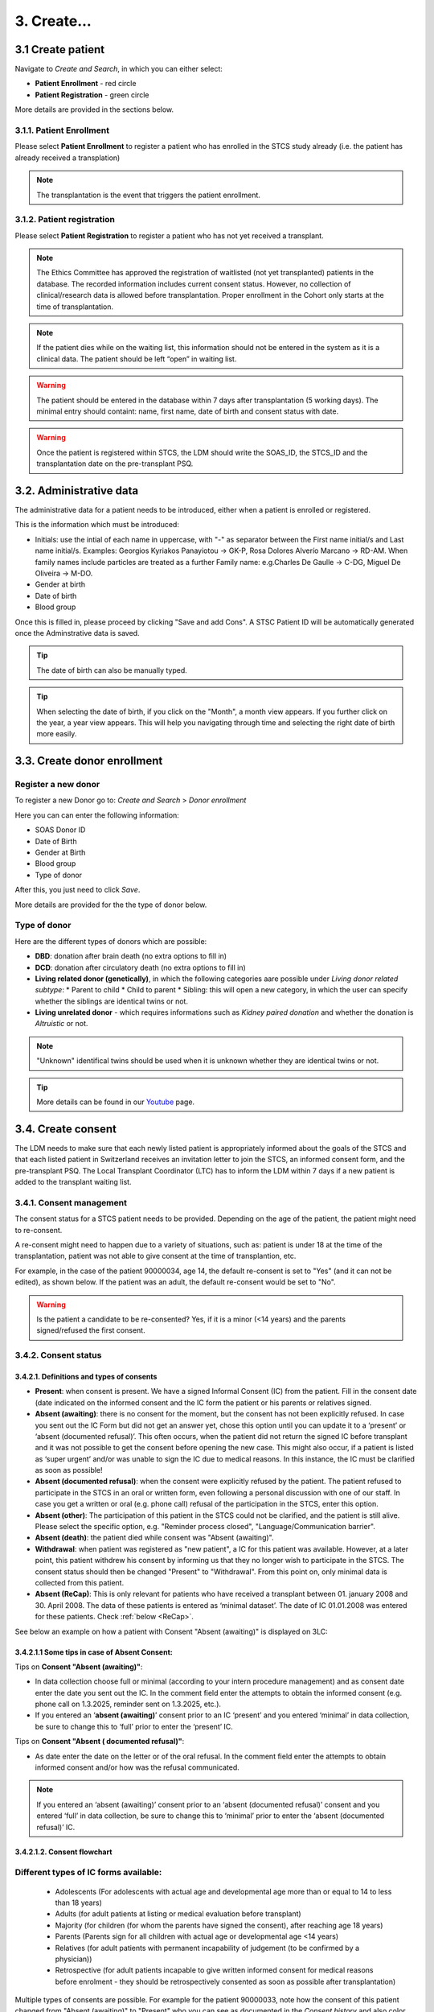 3. Create...
##############

3.1 Create patient
****************************

Navigate to *Create and Search*, in which you can either select:

* **Patient Enrollment** - red circle
* **Patient Registration** - green circle

.. image:: PatPaths.png
   :width: 600

More details are provided in the sections below.

3.1.1. Patient Enrollment
===============================

Please select **Patient Enrollment** to register a patient who has enrolled in the STCS study already (i.e. the patient has already received a transplation)

.. note:: The transplantation is the event that triggers the patient enrollment. 

3.1.2. Patient registration
===============================

Please select **Patient Registration** to register a patient who has not yet received a transplant.

.. note:: The Ethics Committee has approved the registration of waitlisted (not yet transplanted) patients in the database. The recorded information includes current consent status. However, no collection of clinical/research data is allowed before transplantation. Proper enrollment in the Cohort only starts at the time of transplantation.

.. note:: If the patient dies while on the waiting list, this information should not be entered in the system as it is a clinical data. The patient should be left “open” in waiting list.

.. warning:: The patient should be entered in the database within 7 days after transplantation (5 working days). The minimal entry should containt: name, first name, date of birth and consent status with date.

.. warning:: Once the patient is registered within STCS, the LDM should write the SOAS_ID, the STCS_ID and the transplantation date on the pre-transplant PSQ.

3.2. Administrative data
*****************************

The administrative data for a patient needs to be introduced, either when a patient is enrolled or registered.

This is the information which must be introduced:

* Initials: use the intial of each name in uppercase, with "-" as separator between the First name initial/s and Last name initial/s. Examples: Georgios Kyriakos Panayiotou -> GK-P, Rosa Dolores Alverío Marcano -> RD-AM. When family names include particles are treated as a further Family name: e.g.Charles De Gaulle -> C-DG, Miguel De Oliveira -> M-DO.
* Gender at birth
* Date of birth
* Blood group

.. image:: AdminData.png

Once this is filled in, please proceed by clicking "Save and add Cons". A STSC Patient ID will be automatically generated once the Adminstrative data is saved.

.. tip:: The date of birth can also be manually typed.

.. tip:: When selecting the date of birth, if you click on the "Month", a month view appears. If you further click on the year, a year view appears. This will help you navigating through time and selecting the right date of birth more easily.

3.3. Create donor enrollment
********************************
.. _donor:

Register a new donor
========================

To register a new Donor go to: *Create and Search* > *Donor enrollment*

.. image:: Donor.png

Here you can can enter the following information:

* SOAS Donor ID
* Date of Birth
* Gender at Birth
* Blood group
* Type of donor

After this, you just need to click *Save*.

More details are provided for the the type of donor below.

Type of donor
================

Here are the different types of donors which are possible:

* **DBD**: donation after brain death (no extra options to fill in)
* **DCD**: donation after circulatory death (no extra options to fill in)
* **Living related donor (genetically)**, in which the following categories aare possible under *Living donor related subtype*:
  * Parent to child
  * Child to parent
  * Sibling: this will open a new category, in which the user can specify whether the siblings are identical twins or not.
* **Living unrelated donor** - which requires informations such as *Kidney paired donation* and whether the donation is *Altruistic* or not.

.. note:: "Unknown" identifical twins should be used when it is unknown whether they are identical twins or not.

.. tip:: More details can be found in our `Youtube <https://www.youtube.com/watch?v=ZWZr9FcZ0js>`_ page.

3.4. Create consent
***********************

The LDM needs to make sure that each newly listed patient is appropriately informed about the goals of the STCS and that each listed patient in Switzerland receives an invitation letter to join the STCS, an informed consent form, and the pre-transplant PSQ. The Local Transplant Coordinator (LTC) has to inform the LDM within 7 days if a new patient is added to the transplant waiting list.

3.4.1. Consent management
==================================

The consent status for a STCS patient needs to be provided. Depending on the age of the patient, the patient might need to re-consent.

A re-consent might need to happen due to a variety of situations, such as: patient is under 18 at the time of the transplantation, patient was not able to give consent at the time of transplantion, etc.

For example, in the case of the patient 90000034, age 14, the default re-consent is set to "Yes" (and it can not be edited), as shown below. If the patient was an adult, the default re-consent would be set to "No". 

.. image:: ConsentFields.png

.. warning:: Is the patient a candidate to be re-consented? Yes, if it is a minor (<14 years) and the parents signed/refused the first consent.

3.4.2. Consent status
===========================

3.4.2.1. Definitions and types of consents
-----------------------------------------------

- **Present**: when consent is present. We have a signed Informal Consent (IC) from the patient. Fill in the consent date (date indicated on the informed consent and the IC form the patient or his parents or relatives signed.
- **Absent (awaiting)**: there is no consent for the moment, but the consent has not been explicitly refused. In case you sent out the IC Form but did not get an answer yet, chose this option until you can update it to a ‘present’ or ‘absent (documented refusal)’. This often occurs, when the patient did not return the signed IC before transplant and it was not possible to get the consent before opening the new case. This might also occur, if a patient is listed as ‘super urgent’ and/or was unable to sign the IC due to medical reasons. In this instance, the IC must be clarified as soon as possible!
- **Absent (documented refusal)**: when the consent were explicitly refused by the patient. The patient refused to participate in the STCS in an oral or written form, even following a personal discussion with one of our staff. In case you get a written or oral (e.g. phone call) refusal of the participation in the STCS, enter this option.
- **Absent (other)**: The participation of this patient in the STCS could not be clarified, and the patient is still alive. Please select the specific option, e.g. "Reminder process closed", "Language/Communication barrier".
- **Absent (death)**: the patient died while consent was "Absent (awaiting)".
- **Withdrawal**: when patient was registered as "new patient", a IC for this patient was available. However, at a later point, this patient withdrew his consent by informing us that they no longer wish to participate in the STCS. The consent status should then be changed "Present" to "Withdrawal". From this point on, only minimal data is collected from this patient.
- **Absent (ReCap)**: This is only relevant for patients who have received a transplant between 01. january 2008 and 30. April 2008. The data of these patients is entered as ‘minimal dataset’. The date of IC 01.01.2008 was entered for these patients. Check :ref:`below <ReCap>`.

See below an example on how a patient with Consent "Absent (awaiting)" is displayed on 3LC:

.. image:: ConsentEx.png

3.4.2.1.1 Some tips in case of Absent Consent:
-------------------------------------------------

Tips on **Consent "Absent (awaiting)"**:

* In data collection choose full or minimal (according to your intern procedure management) and as consent date enter the date you sent out the IC. In the comment field enter the attempts to obtain the informed consent (e.g. phone call on 1.3.2025, reminder sent on 1.3.2025, etc.).
* If you entered an ‘**absent (awaiting)**’ consent prior to an IC ‘present’ and you entered ‘minimal’ in data collection, be sure to change this to ‘full’ prior to enter the ‘present’ IC.

Tips on **Consent "Absent ( documented refusal)"**:

* As date enter the date on the letter or of the oral refusal. In the comment field enter the attempts to obtain informed consent and/or how was the refusal communicated.

.. note:: If you entered an ‘absent (awaiting)’ consent prior to an ‘absent (documented refusal)’ consent and you entered ‘full’ in data collection, be sure to change this to ‘minimal’ prior to enter the ‘absent (documented refusal)’ IC.

3.4.2.1.2. Consent flowchart
-------------------------------------------------

.. image:: ConsentManagement.png

Different types of IC forms available:
========================================

  * Adolescents (For adolescents with actual age and developmental age more than or equal to 14 to less than 18 years)
  * Adults (for  adult  patients  at  listing  or medical evaluation before transplant)
  * Majority (for children (for whom the parents have signed the consent), after reaching age 18 years)
  * Parents (Parents sign for all children with actual age or developmental age <14 years)
  * Relatives (for adult patients with permanent incapability of judgement (to be confirmed by a physician))
  * Retrospective (for adult patients incapable to give written informed consent for medical reasons before enrolment - they should be retrospectively consented as soon as possible after transplantation)

Multiple types of consents are possible. For example for the patient 90000033, note how the consent of this patient changed from "Absent (awaiting)" to "Present" who you can see as documented in the *Consent history* and also color coded (reminder: each color has a specific meaning, see :doc:`consent` for more details). The dates of the different consents are also indicated.

.. image:: ConsentChange.png

.. image:: ConsentHist.png

Only the last added consent can be either edited or deleted. When only one consent is present, it can be edited, but not deleted.

.. tip:: Please check :doc:`consent` for more information about the different types of consents and other information, such as Q&As.

.. warning:: The consent status is required to further proceed for patient enrollment and registration.

.. tip:: Watch our video on this section `here <https://www.youtube.com/watch?v=2YoodSm4fxg>`_.

3.5. Create SOAS Listing
************************************

Enter the SOAS listing ID (RS-Number assigned to the patient when set on the waitlist), if the listing status was urgent (super urgent counts as urgent) and the date the patient was set on the waitlist (regardless of active or inactive listing). Click on "Save".

.. image:: soasListing.png

The date of removal corresponds to the TX-date or to the date of death if a patient dies before a transplantation or to the date the patient was removed from the waitlist for any other cause (e.g. pat. Doesn’t want to be transplanted and signs the forms for being officially removed from the waitlist).

Finally, select the organ(s) the patient has been listed for from the list.

.. image:: Soas1.png

You can add SOAS listings for other organs, even ongoing organs, if the patient is (re-) listed.

.. image:: Soas2.png

.. warning:: A patient always needs to be associated to a SOAS ID listing. In the case of an urgent transplantion, in which the patient does not stay in the waiting list before transplantation, the patient should be associated to a SOAS listing ID posteriorly.

.. note:: Note that in the particular situation of an urgent transplantion, the *listing date* and *removal date* for this patient would be the same as the *transplant date*.

.. note:: If the patient dies while on the waiting list, this information should not be entered in the system as it is a clinical data. The patient should be left “open” in waiting list.

.. note A SOAS listing for recipients who are on the **Swiss waiting list** should follow this format and range: RS -[1901-2024]-[0001-9999] (for example, RS-2000-0002). For recipients on the *Foreign waiting list*, the SOAS listing ID should follow this format: RF -[1901-2024]-[0001-9999]. [1901-2024] corresponds to the listing year, [0001-9999] to the current case number.

3.6. Create Transplantation
*************************************

Click on "add transplation", as seen below (arrow):

.. image:: AddTransplant.png

This opens the section "New Transplation":

.. image:: NewTransplant.png

Here you'll have a chance of adding details about the "Donor", the "SOAS listing ID" and "Listing date". These and "Hospitalization start-date for the transplantation procedure" are all mandatory fields.

.. tip:: "Donor": If you can’t find the donor in the dropdown list, proceed by entering it as ‘NEW’. Enter the required data and click on Save. This will bring you back to the ‘create transplantation’ site.

You should also add the information for the "Healthcare provider", "Referral center", "Case number from the procedure provider", "Organ" and "Transplation date".

The **principal care provider** takes the lead in the management of the care of the patient.

For patients who are treated for their organ transplant at an institution other than the TPX center – use “External provider” (e.g. practicing physician, non-transplant hospital).

.. tip:: For "Healthcare provider", "Referral center", center responsible for patient care and Case number see description in 3LC.

.. warning:: When a patient is created, it cannot deleted by an LDM. Please open a ticket to the IT.

.. tip:: Please check the `donor`_ section above.

3.6.1. Add more transplantions
===================================

To add transplantations (second or re-transplantations, go on Patient Admin (left sidebar) and select ‘+ADD Transplantation’. 

.. image:: Transpl2.png

.. note:: When adding a re-transplantation do not forget to enter a FUP and to stop the organ prior to adding the new one.

3.6.1.1. Add more transplantations from the same donor:
--------------------------------------------------------------------------

Enter multiple transplanted organs from the same donor by using ‘add organ’, as shown below:

.. image:: AddOrgan.png

3.6.2. Special situations: double transplantations and data entry
=======================================================================

In case of double transplantations, theoretically, different centers may be responsible for the care of the different organs (e.g. Kidney = CHUV; Pancreas = HUG). In this case, two centers would be "in charge" and both would be responsible for data entry.

More details can be found in our `Youtube page <https://www.youtube.com/watch?v=njswLTRGQII>`_.

3.7. Non STCS Study Linkage
*********************************

3.8. Workflow recommendation:
*********************************

We recommend the following workflow for patient registration:
   #. Register the patient in the STCS once you send the Patient information to the patient.
   #. Add the SOAS listing ID and the Organ.
   #. Register the consent as “Absent (awaiting)” with the date when the ICF was sent out.
   #. Once you receive the consent form back, you should update the consent with the appropriate date.
   #. Enroll the patient, but only once the transplantation happened (the information about the transplatation and the donor should also added to the system).

